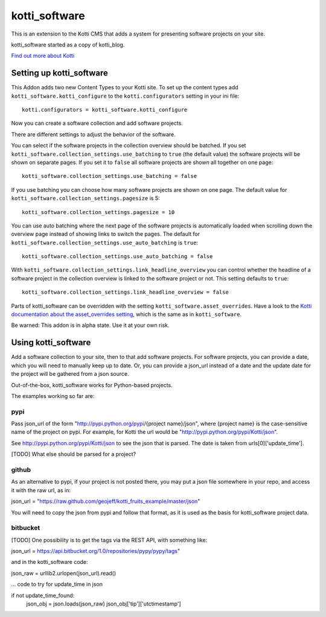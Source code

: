 ==============
kotti_software
==============

This is an extension to the Kotti CMS that adds a system for presenting
software projects on your site.

kotti_software started as a copy of kotti_blog.

`Find out more about Kotti`_

Setting up kotti_software
=========================

This Addon adds two new Content Types to your Kotti site.
To set up the content types add ``kotti_software.kotti_configure``
to the ``kotti.configurators`` setting in your ini file::

    kotti.configurators = kotti_software.kotti_configure

Now you can create a software collection and add software projects.

There are different settings to adjust the behavior of the
software.

You can select if the software projects in the collection overview
should be batched. If you set 
``kotti_software.collection_settings.use_batching`` to ``true``
(the default value) the software projects will be shown on separate
pages. If you set it to ``false`` all software projects are shown
all together on one page::

    kotti_software.collection_settings.use_batching = false

If you use batching you can choose how many software projects are
shown on one page. The default value for 
``kotti_software.collection_settings.pagesize`` is 5::

    kotti_software.collection_settings.pagesize = 10

You can use auto batching where the next page of the software projects
is automatically loaded when scrolling down the overview page instead
of showing links to switch the pages. The default for
``kotti_software.collection_settings.use_auto_batching`` is ``true``::

    kotti_software.collection_settings.use_auto_batching = false

With ``kotti_software.collection_settings.link_headline_overview`` you
can control whether the headline of a software project in the
collection overview is linked to the software project or not. This
setting defaults to ``true``::

    kotti_software.collection_settings.link_headline_overview = false

Parts of kotti_software can be overridden with the setting
``kotti_software.asset_overrides``. Have a look to the 
`Kotti documentation about the asset_overrides setting`_, which is the
same as in ``kotti_software``.

Be warned: This addon is in alpha state. Use it at your own risk.

Using kotti_software
====================

Add a software collection to your site, then to that add software projects.
For software projects, you can provide a date, which you will need to
manually keep up to date. Or, you can provide a json_url instead of a date
and the update date for the project will be gathered from a json source.

Out-of-the-box, kotti_software works for Python-based projects.

The examples working so far are:

pypi
----

Pass json_url of the form "http://pypi.python.org/pypi/{project name}/json",
where {project name} is the case-sensitive name of the project on pypi. For
example, for Kotti the url would be "http://pypi.python.org/pypi/Kotti/json".

See http://pypi.python.org/pypi/Kotti/json to see the json that is parsed.
The date is taken from urls[0]['update_time'].

[TODO] What else should be parsed for a project?

github
------

As an alternative to pypi, if your project is not posted there, you may put
a json file somewhere in your repo, and access it with the raw url, as in:

json_url = "https://raw.github.com/geojeff/kotti_fruits_example/master/json"

You will need to copy the json from pypi and follow that format, as it is
used as the basis for kotti_software project data.

bitbucket
---------

[TODO] One possibility is to get the tags via the REST API, with something
like:

json_url = https://api.bitbucket.org/1.0/repositories/pypy/pypy/tags"

and in the kotti_software code:

json_raw = urllib2.urlopen(json_url).read()

... code to try for update_time in json

if not update_time_found:
    json_obj = json.loads(json_raw)
    json_obj['tip']['utctimestamp']

.. _Find out more about Kotti: http://pypi.python.org/pypi/Kotti
.. _Kotti documentation about the asset_overrides setting: http://kotti.readthedocs.org/en/latest/configuration.html?highlight=asset#adjust-the-look-feel-kotti-asset-overrides

